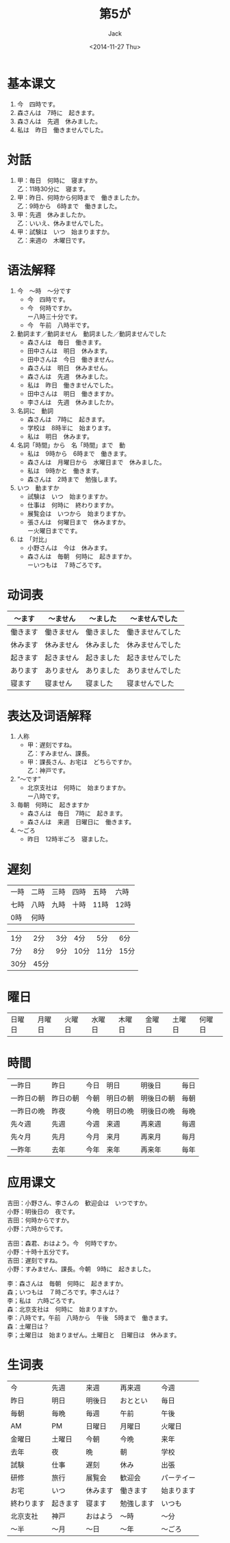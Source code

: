 # -*- mode: org -*-
#+TITLE: 第5が
#+AUTHOR: Jack
#+DATE: <2014-11-27 Thu>
#+STARTUP: showall
#+STARTUP: align
#+OPTIONS: \n:t

* 基本课文
1. 今　四時です。
2. 森さんは　7時に　起きます。
3. 森さんは　先週　休みました。
4. 私は　昨日　働きませんでした。

* 対話
1. 甲：毎日　何時に　寝ますか。
   乙：11時30分に　寝ます。
2. 甲：昨日、何時から何時まで　働きましたか。
   乙：9時から　6時まで　働きました。
3. 甲：先週　休みましたか。
   乙：いいえ、休みませんでした。
4. 甲：試験は　いつ　始まりますか。
   乙：来週の　木曜日です。

* 语法解释 
1. 今　〜時　〜分です
   - 今　四時です。
   - 今　何時ですか。
     ー八時三十分です。
   - 今　午前　八時半です。
2. 動詞ます／動詞ません　動詞ました／動詞ませんでした
   - 森さんは　毎日　働きます。
   - 田中さんは　明日　休みます。
   - 田中さんは　今日　働きません。
   - 森さんは　明日　休みません。
   - 森さんは　先週　休みました。
   - 私は　昨日　働きませんでした。
   - 田中さんは　明日　働きますか。
   - 李さんは　先週　休みましたか。
3. 名詞に　動詞
   - 森さんは　7時に　起きます。
   - 学校は　8時半に　始まります。
   - 私は　明日　休みます。
4. 名詞「時間」から　名「時間」まで　動
   - 私は　9時から　6時まで　働きます。
   - 森さんは　月曜日から　水曜日まで　休みました。
   - 私は　9時かと　働きます。
   - 森さんは　2時まで　勉強します。
5. いつ　動ますか
   - 試験は　いつ　始まりますか。
   - 仕事は　何時に　終わりますか。
   - 展覧会は　いつから　始まりますか。
   - 張さんは　何曜日まで　休みますか。
     ー火曜日までです。
6. は　「対比」
   - 小野さんは　今は　休みます。
   - 森さんは　毎朝　何時に　起きますか。
     ーいつもは　７時ごろです。

* 动词表
| 〜ます   | 〜ません   | 〜ました   | 〜ませんでした   |
|----------+------------+------------+------------------|
| 働きます | 働きません | 働きました | 働きませんてした |
| 休みます | 休みません | 休みました | 休みませんでした |
| 起きます | 起きません | 起きました | 起きませんでした |
| あります | ありません | ありました | ありませんでした |
| 寝ます   | 寝ません   | 寝ました   | 寝ませんでした   |

* 表达及词语解释
1. 人称
   - 甲：遅刻ですね。
     乙：すみません、課長。
   - 甲：課長さん、お宅は　どちらですか。
     乙：神戸です。
2. ”〜です”
   - 北京支社は　何時に　始まりますか。
     ー八時です。
3. 毎朝　何時に　起きますか
   - 森さんは　毎日　7時に　起きます。
   - 森さんは　来週　日曜日に　働きます。
4. 〜ごろ
   - 昨日　12時半ごろ　寝ました。

* 遅刻
| 一時 | 二時 | 三時 | 四時 | 五時 | 六時 |
| 七時 | 八時 | 九時 | 十時 | 11時 | 12時 |
| 0時  | 何時 |      |      |      |      |

| 1分  | 2分  | 3分 | 4分  | 5分  | 6分  |
| 7分  | 8分  | 9分 | 10分 | 11分 | 15分 |
| 30分 | 45分 |     |      |      |      |

* 曜日
| 日曜日 | 月曜日 | 火曜日 | 水曜日 | 木曜日 | 金曜日 | 土曜日 | 何曜日 |

* 時間
| 一昨日     | 昨日     | 今日 | 明日     | 明後日     | 毎日 |
| 一昨日の朝 | 昨日の朝 | 今朝 | 明日の朝 | 明後日の朝 | 毎朝 |
| 一昨日の晩 | 昨夜     | 今晩 | 明日の晩 | 明後日の晩 | 毎晩 |
| 先々週     | 先週     | 今週 | 来週     | 再来週     | 毎週 |
| 先々月     | 先月     | 今月 | 来月     | 再来月     | 毎月 |
| 一昨年     | 去年     | 今年 | 来年     | 再来年     | 毎年 |

* 应用课文
吉田：小野さん、李さんの　歓迎会は　いつですか。
小野：明後日の　夜です。
吉田：何時からですか。
小野：六時からです。

吉田：森君、おはよう。今　何時ですか。
小野：十時十五分です。
吉田：遅刻ですね。
小野：すみません、課長。今朝　9時に　起きました。

李：森さんは　毎朝　何時に　起きますか。
森；いつもは　７時ごろです。李さんは？
李；私は　六時ごろです。
森：北京支社は　何時に　始まりますか。
李：八時です。午前　八時から　午後　5時まで　働きます。
森：土曜日は？
李；土曜日は　始まりまぜん。土曜日と　日曜日は　休みます。


* 生词表
| 今         | 先週     | 来週     | 再来週     | 今週       |
| 昨日       | 明日     | 明後日   | おととい   | 毎日       |
| 毎朝       | 毎晩     | 毎週     | 午前       | 午後       |
| AM         | PM       | 日曜日   | 月曜日     | 火曜日     |
| 金曜日     | 土曜日   | 今朝     | 今晩       | 来年       |
| 去年       | 夜       | 晩       | 朝         | 学校       |
| 試験       | 仕事     | 遅刻     | 休み       | 出張       |
| 研修       | 旅行     | 展覧会   | 歓迎会     | パーテイー |
| お宅       | いつ     | 休みます | 働きます   | 始まります |
| 終わります | 起きます | 寝ます   | 勉強します | いつも     |
| 北京支社   | 神戸     | おはよう | 〜時       | 〜分       |
| 〜半       | 〜月     | 〜日     | 〜年       | 〜ごろ        |
